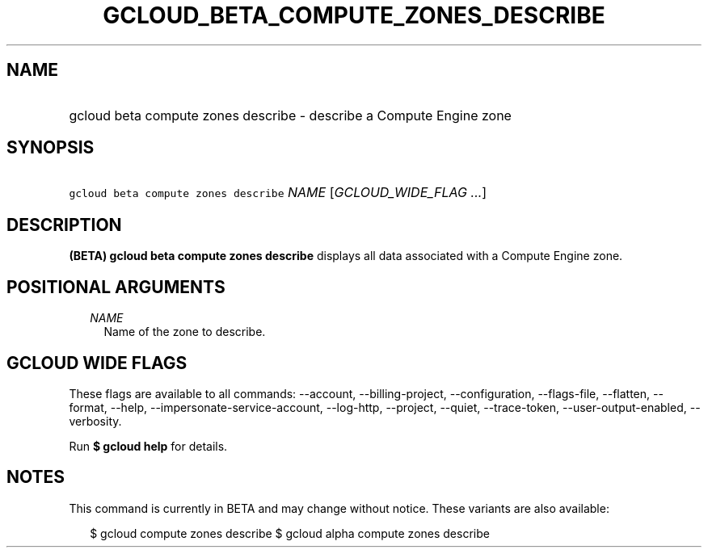 
.TH "GCLOUD_BETA_COMPUTE_ZONES_DESCRIBE" 1



.SH "NAME"
.HP
gcloud beta compute zones describe \- describe a Compute Engine zone



.SH "SYNOPSIS"
.HP
\f5gcloud beta compute zones describe\fR \fINAME\fR [\fIGCLOUD_WIDE_FLAG\ ...\fR]



.SH "DESCRIPTION"

\fB(BETA)\fR \fBgcloud beta compute zones describe\fR displays all data
associated with a Compute Engine zone.



.SH "POSITIONAL ARGUMENTS"

.RS 2m
.TP 2m
\fINAME\fR
Name of the zone to describe.


.RE
.sp

.SH "GCLOUD WIDE FLAGS"

These flags are available to all commands: \-\-account, \-\-billing\-project,
\-\-configuration, \-\-flags\-file, \-\-flatten, \-\-format, \-\-help,
\-\-impersonate\-service\-account, \-\-log\-http, \-\-project, \-\-quiet,
\-\-trace\-token, \-\-user\-output\-enabled, \-\-verbosity.

Run \fB$ gcloud help\fR for details.



.SH "NOTES"

This command is currently in BETA and may change without notice. These variants
are also available:

.RS 2m
$ gcloud compute zones describe
$ gcloud alpha compute zones describe
.RE


